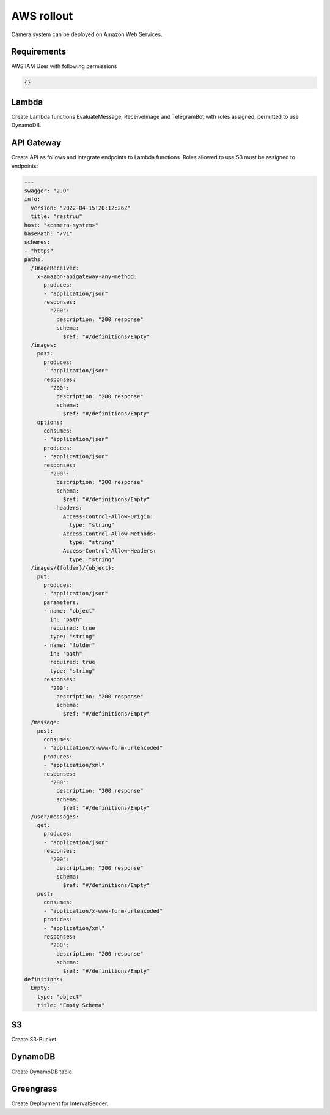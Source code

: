 ============
AWS rollout
============

Camera system can be deployed on Amazon Web Services.


Requirements
===============================

AWS IAM User with following permissions

.. code-block:: json

    {}

Lambda
===============================

Create Lambda functions EvaluateMessage, ReceiveImage and TelegramBot with roles assigned, permitted to use DynamoDB.


API Gateway
===============================

Create API as follows and integrate endpoints to Lambda functions. Roles allowed to use S3 must be assigned to endpoints:

.. code-block:: yaml

    ---
    swagger: "2.0"
    info:
      version: "2022-04-15T20:12:26Z"
      title: "restruu"
    host: "<camera-system>"
    basePath: "/V1"
    schemes:
    - "https"
    paths:
      /ImageReceiver:
        x-amazon-apigateway-any-method:
          produces:
          - "application/json"
          responses:
            "200":
              description: "200 response"
              schema:
                $ref: "#/definitions/Empty"
      /images:
        post:
          produces:
          - "application/json"
          responses:
            "200":
              description: "200 response"
              schema:
                $ref: "#/definitions/Empty"
        options:
          consumes:
          - "application/json"
          produces:
          - "application/json"
          responses:
            "200":
              description: "200 response"
              schema:
                $ref: "#/definitions/Empty"
              headers:
                Access-Control-Allow-Origin:
                  type: "string"
                Access-Control-Allow-Methods:
                  type: "string"
                Access-Control-Allow-Headers:
                  type: "string"
      /images/{folder}/{object}:
        put:
          produces:
          - "application/json"
          parameters:
          - name: "object"
            in: "path"
            required: true
            type: "string"
          - name: "folder"
            in: "path"
            required: true
            type: "string"
          responses:
            "200":
              description: "200 response"
              schema:
                $ref: "#/definitions/Empty"
      /message:
        post:
          consumes:
          - "application/x-www-form-urlencoded"
          produces:
          - "application/xml"
          responses:
            "200":
              description: "200 response"
              schema:
                $ref: "#/definitions/Empty"
      /user/messages:
        get:
          produces:
          - "application/json"
          responses:
            "200":
              description: "200 response"
              schema:
                $ref: "#/definitions/Empty"
        post:
          consumes:
          - "application/x-www-form-urlencoded"
          produces:
          - "application/xml"
          responses:
            "200":
              description: "200 response"
              schema:
                $ref: "#/definitions/Empty"
    definitions:
      Empty:
        type: "object"
        title: "Empty Schema"


S3
===============================

Create S3-Bucket.


DynamoDB
===============================

Create DynamoDB table.


Greengrass
===============================

Create Deployment for IntervalSender.
